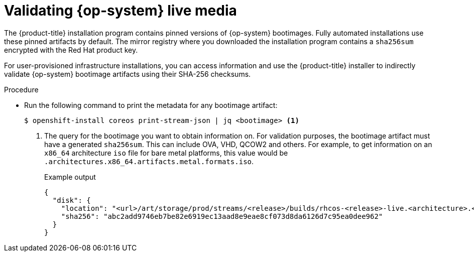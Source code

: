 // Module included in the following assemblies:
//
// * installing/validation_and_troubleshooting/valiadting-an-installation.adoc

:_mod-docs-content-type: PROCEDURE
[id="rhcos-validate-live-media_{context}"]

= Validating {op-system} live media

The {product-title} installation program contains pinned versions of {op-system} bootimages. Fully automated installations use these pinned artifacts by default. The mirror registry where you downloaded the installation program contains a `sha256sum` encrypted with the Red{nbsp}Hat product key.

For user-provisioned infrastructure installations, you can access information and use the {product-title} installer to indirectly validate {op-system} bootimage artifacts using their SHA-256 checksums.

.Procedure

* Run the following command to print the metadata for any bootimage artifact:
+
[source,terminal]
----
$ openshift-install coreos print-stream-json | jq <bootimage> <1>
----
<1> The query for the bootimage you want to obtain information on. For validation purposes, the bootimage artifact must have a generated `sha256sum`. This can include OVA, VHD, QCOW2 and others. For example, to get information on an `x86_64` architecture `iso` file for bare metal platforms, this value would be `.architectures.x86_64.artifacts.metal.formats.iso`.
+
.Example output
[source,text]
----
{
  "disk": {
    "location": "<url>/art/storage/prod/streams/<release>/builds/rhcos-<release>-live.<architecture>.<artifact>",
    "sha256": "abc2add9746eb7be82e6919ec13aad8e9eae8cf073d8da6126d7c95ea0dee962"
  }
}
----

